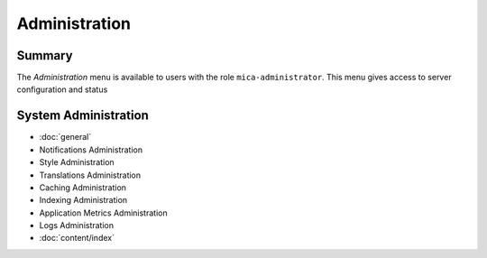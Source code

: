 Administration
==============

Summary
~~~~~~~

The *Administration* menu is available to users with the role
``mica-administrator``. This menu gives access to server configuration and
status

System Administration
~~~~~~~~~~~~~~~~~~~~~

* :doc:`general`
* Notifications Administration
* Style Administration
* Translations Administration
* Caching Administration
* Indexing Administration
* Application Metrics Administration
* Logs Administration
* :doc:`content/index`
